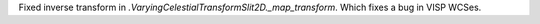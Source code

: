 Fixed inverse transform in `.VaryingCelestialTransformSlit2D._map_transform`. Which fixes a bug in VISP WCSes.
